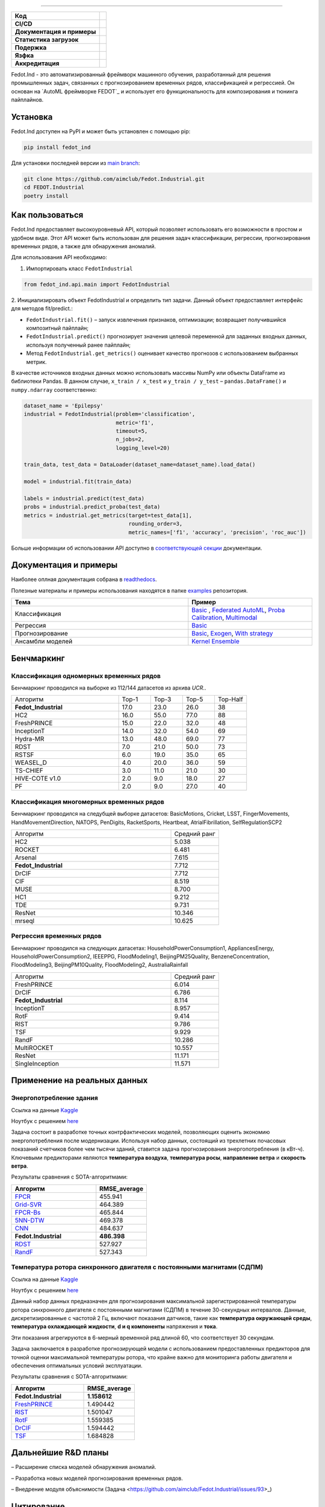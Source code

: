 .. image:: /docs/img/fedot-industrial.png
    :width: 600px
    :align: left
    :alt: Fedot Industrial logo

================================================================================


.. start-badges
.. list-table::
   :stub-columns: 1

   * - Код
     - | |version| |python|
   * - CI/CD
     - |  |coverage| |mirror| |integration|
   * - Документация и примеры
     - |docs| |binder|
   * - Статистика загрузок
     - | |downloads|
   * - Подержка
     - | |support|
   * - Язфка
     - | |eng| |rus|
   * - Аккредитация
     - | |itmo| |sai|
.. end-badges

.. |version| image:: https://badge.fury.io/py/fedot-ind.svg
    :target: https://badge.fury.io/py/fedot-ind
    :alt: PyPi version

.. |python| image:: https://img.shields.io/pypi/pyversions/fedot_ind.svg
   :alt: Supported Python Versions
   :target: https://img.shields.io/pypi/pyversions/fedot_ind

.. |build| image:: https://badgen.net/#badge/build/error/red?icon=pypi
   :alt: Build Status

.. |integration| image:: https://github.com/aimclub/Fedot.Industrial/actions/workflows/integration_tests.yml/badge.svg?branch=main
   :alt: Integration Tests Status
   :target: https://github.com/aimclub/Fedot.Industrial/actions/workflows/integration_tests.yml

.. |coverage| image:: https://codecov.io/gh/aimclub/Fedot.Industrial/branch/main/graph/badge.svg
    :target: https://codecov.io/gh/aimclub/Fedot.Industrial/

.. |mirror| image:: https://img.shields.io/badge/mirror-GitLab-orange
   :alt: GitLab mirror for this repository
   :target: https://gitlab.actcognitive.org/itmo-nss-team/Fedot.Industrial

.. |docs| image:: https://readthedocs.org/projects/ebonite/badge/
    :target: https://fedotindustrial.readthedocs.io/en/latest/
    :alt: Documentation Status

.. |binder| image:: https://mybinder.org/badge_logo.svg
    :target: https://mybinder.org/v2/gh/aimclub/Fedot.Industrial/HEAD

.. |downloads| image:: https://static.pepy.tech/personalized-badge/fedot-ind?period=total&units=international_system&left_color=black&right_color=blue&left_text=Downloads
    :target: https://pepy.tech/project/fedot-ind
    :alt: Downloads

.. |support| image:: https://img.shields.io/badge/Telegram-Group-blue.svg
    :target: https://t.me/FEDOT_helpdesk
    :alt: Support

.. |rus| image:: https://img.shields.io/badge/lang-ru-yellow.svg
    :target: /README.rst

.. |eng| image:: https://img.shields.io/badge/lang-eng-green.svg
    :target: /README_en.rst

.. |itmo| image:: https://github.com/ITMO-NSS-team/open-source-ops/blob/master/badges/ITMO_badge_flat_rus.svg
   :alt: Acknowledgement to ITMO
   :target: https://en.itmo.ru/en/

.. |sai| image:: https://github.com/ITMO-NSS-team/open-source-ops/blob/master/badges/SAI_badge_flat.svg
   :alt: Acknowledgement to SAI
   :target: https://sai.itmo.ru/



Fedot.Ind - это автоматизированный фреймворк машинного обучения,
разработанный для решения промышленных задач, связанных с прогнозированием
временных рядов, классификацией и регрессией.
Он основан на `AutoML фреймворке FEDOT`_ и использует его функциональность
для композирования и тюнинга пайплайнов.

Установка
============

Fedot.Ind доступен на PyPI и может быть установлен с помощью pip:

.. code-block:: bash

    pip install fedot_ind

Для установки последней версии из `main branch`_:

.. code-block:: bash

    git clone https://github.com/aimclub/Fedot.Industrial.git
    cd FEDOT.Industrial
    poetry install

Как пользоваться
================

Fedot.Ind предоставляет высокоуровневый API, который позволяет использовать
его возможности в простом и удобном виде. Этот API может быть использован
для решения задач классификации, регрессии, прогнозирования временных рядов,
а также для обнаружения аномалий.

Для использования API необходимо:

1. Импортировать класс ``FedotIndustrial``

.. code-block:: python

 from fedot_ind.api.main import FedotIndustrial

2. Инициализировать объект FedotIndustrial и определить тип задачи.
Данный объект предоставляет интерфейс для методов fit/predict.:

- ``FedotIndustrial.fit()`` – запуск извлечения признаков, оптимизации; возвращает получившийся композитный пайплайн;
- ``FedotIndustrial.predict()`` прогнозирует значения целевой переменной для заданных входных данных, используя полученный ранее пайплайн;
- Метод ``FedotIndustrial.get_metrics()`` оценивает качество прогнозов с использованием выбранных метрик.

В качестве источников входных данных можно использовать массивы NumPy или
объекты DataFrame из библиотеки Pandas. В данном случае, ``x_train / x_test`` и ``y_train / y_test`` – ``pandas.DataFrame()`` и ``numpy.ndarray`` соответственно:

.. code-block:: python

    dataset_name = 'Epilepsy'
    industrial = FedotIndustrial(problem='classification',
                                 metric='f1',
                                 timeout=5,
                                 n_jobs=2,
                                 logging_level=20)

    train_data, test_data = DataLoader(dataset_name=dataset_name).load_data()

    model = industrial.fit(train_data)

    labels = industrial.predict(test_data)
    probs = industrial.predict_proba(test_data)
    metrics = industrial.get_metrics(target=test_data[1],
                                     rounding_order=3,
                                     metric_names=['f1', 'accuracy', 'precision', 'roc_auc'])

Больше информации об использовании API доступно в `соответствующей секции <https://fedotindustrial.readthedocs.io/en/latest/API/index.html>`__ документации.


Документация и примеры
==========================

Наиболее оплная документация собрана в `readthedocs`_.

Полезные материалы и примеры использования находятся в папке `examples`_ репозитория.


.. list-table::
   :widths: 100 70
   :header-rows: 1

   * - Тема
     - Пример
   * - Классификация
     - `Basic <https://github.com/ITMO-NSS-team/Fedot.Industrial/blob/ad2ab68084c9b4a53accec4389edc2fd96fcb2fc/examples/automl_example/api_example/time_series/ts_classification/ts_classification_example.py>`_ , `Federated AutoML <https://github.com/ITMO-NSS-team/Fedot.Industrial/blob/ad2ab68084c9b4a53accec4389edc2fd96fcb2fc/examples/automl_example/api_example/advanced_example/specific_strategy/federated_automl_example.py>`_, `Proba Calibration <https://github.com/ITMO-NSS-team/Fedot.Industrial/blob/ad2ab68084c9b4a53accec4389edc2fd96fcb2fc/examples/automl_example/api_example/advanced_example/specific_strategy/probability_calibration_example.py>`_, `Multimodal <https://github.com/ITMO-NSS-team/Fedot.Industrial/blob/ad2ab68084c9b4a53accec4389edc2fd96fcb2fc/examples/automl_example/api_example/advanced_example/multimodal/multimodal.py>`_
   * - Регрессия
     - `Basic <https://github.com/ITMO-NSS-team/Fedot.Industrial/blob/ad2ab68084c9b4a53accec4389edc2fd96fcb2fc/examples/automl_example/api_example/time_series/ts_regression/ts_regression_example.py>`_
   * - Прогнозирование
     - `Basic <https://github.com/ITMO-NSS-team/Fedot.Industrial/blob/ad2ab68084c9b4a53accec4389edc2fd96fcb2fc/examples/automl_example/api_example/time_series/ts_forecasting/ts_forecasting_example.py>`_, `Exogen <https://github.com/ITMO-NSS-team/Fedot.Industrial/blob/ad2ab68084c9b4a53accec4389edc2fd96fcb2fc/examples/automl_example/api_example/time_series/ts_forecasting/ts_forecasting_exogen.py>`_, `With strategy <https://github.com/ITMO-NSS-team/Fedot.Industrial/blob/ad2ab68084c9b4a53accec4389edc2fd96fcb2fc/examples/automl_example/api_example/advanced_example/specific_strategy/forecasting_strategy_example.py>`_
   * - Ансамбли моделей
     - `Kernel Ensemble <https://github.com/ITMO-NSS-team/Fedot.Industrial/blob/ad2ab68084c9b4a53accec4389edc2fd96fcb2fc/examples/automl_example/api_example/advanced_example/specific_strategy/kernel_ensemble_example.py>`_



Бенчмаркинг
============

Классификация одномерных временных рядов
-----------------------------------------

Бенчмаркинг проводился на выборке из 112/144 датасетов из архива `UCR`..

.. list-table::
   :widths: 100 30 30 30 30

   * - Алгоритм
     - Top-1
     - Top-3
     - Top-5
     - Top-Half
   * - **Fedot_Industrial**
     - 17.0
     - 23.0
     - 26.0
     - 38
   * - HC2
     - 16.0
     - 55.0
     - 77.0
     - 88
   * - FreshPRINCE
     - 15.0
     - 22.0
     - 32.0
     - 48
   * - InceptionT
     - 14.0
     - 32.0
     - 54.0
     - 69
   * - Hydra-MR
     - 13.0
     - 48.0
     - 69.0
     - 77
   * - RDST
     - 7.0
     - 21.0
     - 50.0
     - 73
   * - RSTSF
     - 6.0
     - 19.0
     - 35.0
     - 65
   * - WEASEL_D
     - 4.0
     - 20.0
     - 36.0
     - 59
   * - TS-CHIEF
     - 3.0
     - 11.0
     - 21.0
     - 30
   * - HIVE-COTE v1.0
     - 2.0
     - 9.0
     - 18.0
     - 27
   * - PF
     - 2.0
     - 9.0
     - 27.0
     - 40


Классификация многомерных временных рядов
------------------------------------------

Бенчмаркинг проводился на следубщей выборке датасетов:
BasicMotions, Cricket, LSST, FingerMovements, HandMovementDirection, NATOPS, PenDigits, RacketSports, Heartbeat, AtrialFibrillation, SelfRegulationSCP2

.. list-table::
   :widths: 100 30

   * - Алгоритм
     - Средний ранг
   * - HC2
     - 5.038
   * - ROCKET
     - 6.481
   * - Arsenal
     - 7.615
   * - **Fedot_Industrial**
     - 7.712
   * - DrCIF
     - 7.712
   * - CIF
     - 8.519
   * - MUSE
     - 8.700
   * - HC1
     - 9.212
   * - TDE
     - 9.731
   * - ResNet
     - 10.346
   * - mrseql
     - 10.625


Регрессия временных рядов
--------------------------

Бенчмаркинг проводился на следующих датасетах:
HouseholdPowerConsumption1, AppliancesEnergy, HouseholdPowerConsumption2, IEEEPPG, FloodModeling1, BeijingPM25Quality, BenzeneConcentration, FloodModeling3, BeijingPM10Quality, FloodModeling2, AustraliaRainfall


.. list-table::
   :widths: 100 30

   * - Алгоритм
     - Средний ранг
   * - FreshPRINCE
     - 6.014
   * - DrCIF
     - 6.786
   * - **Fedot_Industrial**
     - 8.114
   * - InceptionT
     - 8.957
   * - RotF
     - 9.414
   * - RIST
     - 9.786
   * - TSF
     - 9.929
   * - RandF
     - 10.286
   * - MultiROCKET
     - 10.557
   * - ResNet
     - 11.171
   * - SingleInception
     - 11.571




Применение на реальных данных
==============================

Энергопотребление здания
----------------------------

Ссылка на данные `Kaggle <https://www.kaggle.com/competitions/ashrae-energy-prediction>`_

Ноутбук с решением `here <https://github.com/ITMO-NSS-team/Fedot.Industrial/blob/14bdb2f488c1246376fa138f5a2210795fcc16aa/cases/industrial_examples/energy_monitoring/building_energy_consumption.ipynb>`_

Задача состоит в разработке точных контрфактических моделей, позволяющих оценить экономию энергопотребления
после модернизации. Используя набор данных, состоящий из трехлетних почасовых показаний счетчиков более чем
тысячи зданий, ставится задача прогнозирования энергопотребления (в кВт-ч). Ключевыми предикторами
являются **температура воздуха**, **температура росы**, **направление ветра** и **скорость ветра**.


.. image:: /docs/img/building-target.png
    :align: center
    :alt: building target

.. image:: /docs/img/building_energy.png
    :align: center
    :alt: building results


Результаты сравнения с SOTA-алгоритмами:

.. list-table::
   :widths: 100 60
   :header-rows: 1

   * - Алгоритм
     - RMSE_average
   * - `FPCR <https://onlinelibrary.wiley.com/doi/10.1111/insr.12116>`_
     - 455.941
   * - `Grid-SVR <https://proceedings.neurips.cc/paper/1996/file/d38901788c533e8286cb6400b40b386d-Paper.pdf>`_
     - 464.389
   * - `FPCR-Bs <https://www.sciencedirect.com/science/article/abs/pii/S0167947313003629>`_
     - 465.844
   * - `5NN-DTW <https://link.springer.com/article/10.1007/s10618-016-0455-0>`_
     - 469.378
   * - `CNN <https://ieeexplore.ieee.org/stamp/stamp.jsp?arnumber=7870510>`_
     - 484.637
   * - **Fedot.Industrial**
     - **486.398**
   * - `RDST <https://arxiv.org/abs/2109.13514>`_
     - 527.927
   * - `RandF <https://link.springer.com/article/10.1023/A:1010933404324>`_
     - 527.343


Температура ротора синхронного двигателя с постоянными магнитами (СДПМ)
-----------------------------------------------------------------------
Ссылка на данные `Kaggle <https://www.kaggle.com/datasets/wkirgsn/electric-motor-temperature>`_

Ноутбук с решением `here <https://github.com/ITMO-NSS-team/Fedot.Industrial/blob/d3d5a4ddc2f4861622b6329261fc7b87396e0a6d/cases/industrial_examples/equipment_monitoring/motor_temperature.ipynb>`_

Данный набор данных предназначен для прогнозирования максимальной зарегистрированной температуры
ротора синхронного двигателя с постоянными магнитами (СДПМ) в течение 30-секундных интервалов.
Данные, дискретизированные с частотой 2 Гц, включают показания датчиков, такие как
**температура окружающей среды**, **температура охлаждающей жидкости**, **d и q компоненты** напряжения
и **тока**.

Эти показания агрегируются в 6-мерный временной ряд длиной 60, что соответствует 30 секундам.

Задача заключается в разработке прогнозирующей модели с использованием предоставленных предикторов для
точной оценки максимальной температуры ротора, что крайне важно для мониторинга работы двигателя и
обеспечения оптимальных условий эксплуатации.


.. image:: /docs/img/rotor-temp.png
    :align: center
    :alt: rotor temp

.. image:: /docs/img/motor-temperature.png
    :align: center
    :alt: solution


Результаты сравнения с SOTA-алгоритмами:

.. list-table::
   :widths: 100 70
   :header-rows: 1

   * - Алгоритм
     - RMSE_average
   * - **Fedot.Industrial**
     - **1.158612**
   * - `FreshPRINCE <https://arxiv.org/abs/2305.01429>`_
     - 1.490442
   * - `RIST <https://www.ncbi.nlm.nih.gov/pmc/articles/PMC3486435/>`_
     - 1.501047
   * - `RotF <https://ieeexplore.ieee.org/document/1677518>`_
     - 1.559385
   * - `DrCIF <https://arxiv.org/abs/2305.01429>`_
     - 1.594442
   * - `TSF <https://arxiv.org/abs/1302.2277>`_
     - 1.684828



Дальнейшие R&D планы
=====================

– Расширение списка моделей обнаружения аномалий.

– Разработка новых моделей прогнозирования временных рядов.

– Внедрение модуля объяснимости (Задача <https://github.com/aimclub/Fedot.Industrial/issues/93>_)


Цитирование
===========

Здесь мы предоставим список цитирования проекта, как только статьи будут опубликованы.

.. code-block:: bibtex

    @article{REVIN2023110483,
    title = {Automated machine learning approach for time series classification pipelines using evolutionary optimisation},
    journal = {Knowledge-Based Systems},
    pages = {110483},
    year = {2023},
    issn = {0950-7051},
    doi = {https://doi.org/10.1016/j.knosys.2023.110483},
    url = {https://www.sciencedirect.com/science/article/pii/S0950705123002332},
    author = {Ilia Revin and Vadim A. Potemkin and Nikita R. Balabanov and Nikolay O. Nikitin
    }



.. _AutoML framework FEDOT: https://github.com/aimclub/FEDOT
.. _UCR archive: https://www.cs.ucr.edu/~eamonn/time_series_data/
.. _main branch: https://github.com/aimclub/Fedot.Industrial
.. _readthedocs: https://fedotindustrial.readthedocs.io/en/latest/
.. _examples: https://github.com/aimclub/Fedot.Industrial/tree/main/examples

Поддержка
==========
Работа поддержана `Научно-исследовательским центром «Сильный искусственный интеллект в промышленности» <https://itmo.ru/department/499/Research_Center_%E2%80%9CStrong_AI_in_Industry%E2%80%9D.htm#:~:text=Established%20in%202021%2C%20the%20Research,the%20national%20and%20global%20markets.>`_ из `Университета ИТМО <https://itmo.ru/>`_ в рамках
плана программы центра: Разработка фреймворка автоматического машинного обучения для промышленных задач
